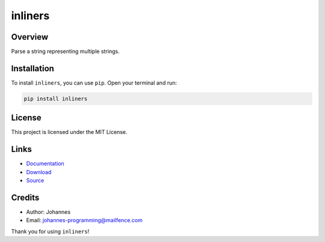 ========
inliners
========

Overview
--------

Parse a string representing multiple strings.

Installation
------------

To install ``inliners``, you can use ``pip``. Open your terminal and run:

.. code-block:: bash

    pip install inliners

License
-------

This project is licensed under the MIT License.

Links
-----

* `Documentation <https://pypi.org/project/inliners>`_
* `Download <https://pypi.org/project/inliners/#files>`_
* `Source <https://pypi.org/project/inliners/>`_

Credits
-------

* Author: Johannes
* Email: johannes-programming@mailfence.com

Thank you for using ``inliners``!